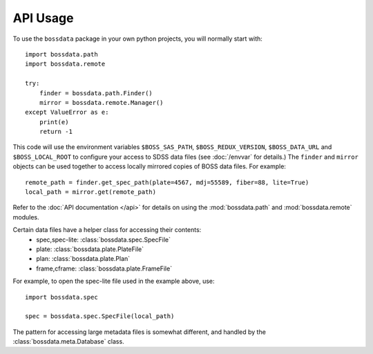 =========
API Usage
=========

To use the ``bossdata`` package in your own python projects, you will normally start with::

    import bossdata.path
    import bossdata.remote

    try:
        finder = bossdata.path.Finder()
        mirror = bossdata.remote.Manager()
    except ValueError as e:
        print(e)
        return -1

This code will use the environment variables ``$BOSS_SAS_PATH``, ``$BOSS_REDUX_VERSION``, ``$BOSS_DATA_URL`` and ``$BOSS_LOCAL_ROOT`` to configure your access to SDSS data files (see :doc:`/envvar` for details.) The ``finder`` and ``mirror`` objects can be used together to access locally mirrored copies of BOSS data files. For example::

    remote_path = finder.get_spec_path(plate=4567, mdj=55589, fiber=88, lite=True)
    local_path = mirror.get(remote_path)

Refer to the :doc:`API documentation </api>` for details on using the :mod:`bossdata.path` and :mod:`bossdata.remote` modules.

Certain data files have a helper class for accessing their contents:
 * spec,spec-lite: :class:`bossdata.spec.SpecFile`
 * plate: :class:`bossdata.plate.PlateFile`
 * plan: :class:`bossdata.plate.Plan`
 * frame,cframe: :class:`bossdata.plate.FrameFile`

For example, to open the spec-lite file used in the example above, use::

    import bossdata.spec

    spec = bossdata.spec.SpecFile(local_path)

The pattern for accessing large metadata files is somewhat different, and handled by the :class:`bossdata.meta.Database` class.
